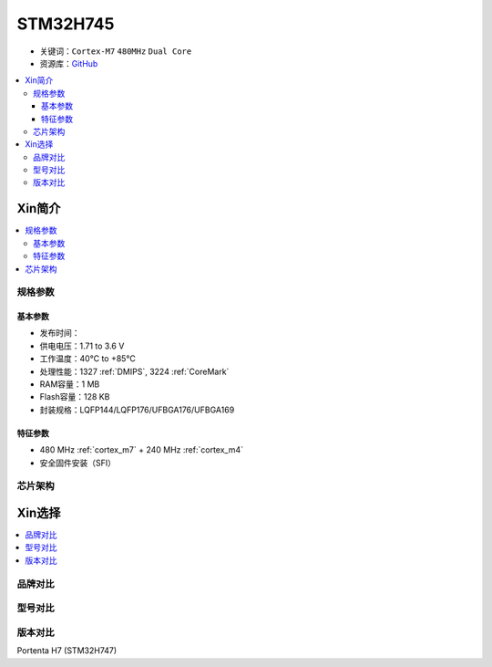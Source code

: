 .. _stm32h745:

STM32H745
================

* 关键词：``Cortex-M7`` ``480MHz`` ``Dual Core``
* 资源库：`GitHub <https://github.com/SoCXin/STM32H745>`_

.. contents::
    :local:

Xin简介
-----------

.. image:: ./images/stm32h745.jpg
    :target: https://www.st.com/content/st_com/zh/products/microcontrollers-microprocessors/stm32-32-bit-arm-cortex-mcus/stm32-high-performance-mcus/stm32h7-series/stm32h745-755/stm32h745zi.html

.. contents::
    :local:

规格参数
~~~~~~~~~~~

基本参数
^^^^^^^^^^^

* 发布时间：
* 供电电压：1.71 to 3.6 V
* 工作温度：40°C to +85°C
* 处理性能：1327 :ref:`DMIPS`, 3224 :ref:`CoreMark`
* RAM容量：1 MB
* Flash容量：128 KB
* 封装规格：LQFP144/LQFP176/UFBGA176/UFBGA169

.. image:: ./images/STM32H745p.png
    :target: https://www.st.com/content/st_com/zh/products/microcontrollers-microprocessors/stm32-32-bit-arm-cortex-mcus/stm32-high-performance-mcus/stm32h7-series/stm32h745-755/stm32h745zi.html

特征参数
^^^^^^^^^^^

* 480 MHz :ref:`cortex_m7` + 240 MHz :ref:`cortex_m4`
* 安全固件安装（SFI）



芯片架构
~~~~~~~~~~~

.. image:: ./images/STM32H745s.png
    :target: https://www.st.com/content/st_com/zh/products/microcontrollers-microprocessors/stm32-32-bit-arm-cortex-mcus/stm32-high-performance-mcus/stm32h7-series/stm32h745-755/stm32h745zi.html



Xin选择
-----------

.. contents::
    :local:


品牌对比
~~~~~~~~~

型号对比
~~~~~~~~~

版本对比
~~~~~~~~~

Portenta H7 (STM32H747)

